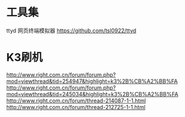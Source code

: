 * 工具集
  ttyd 网页终端模拟器 https://github.com/tsl0922/ttyd
* K3刷机
  http://www.right.com.cn/forum/forum.php?mod=viewthread&tid=254947&highlight=k3%2B%CB%A2%BB%FA
  http://www.right.com.cn/forum/forum.php?mod=viewthread&tid=245034&highlight=k3%2B%CB%A2%BB%FA
  http://www.right.com.cn/forum/thread-214087-1-1.html
  http://www.right.com.cn/forum/thread-212725-1-1.html
